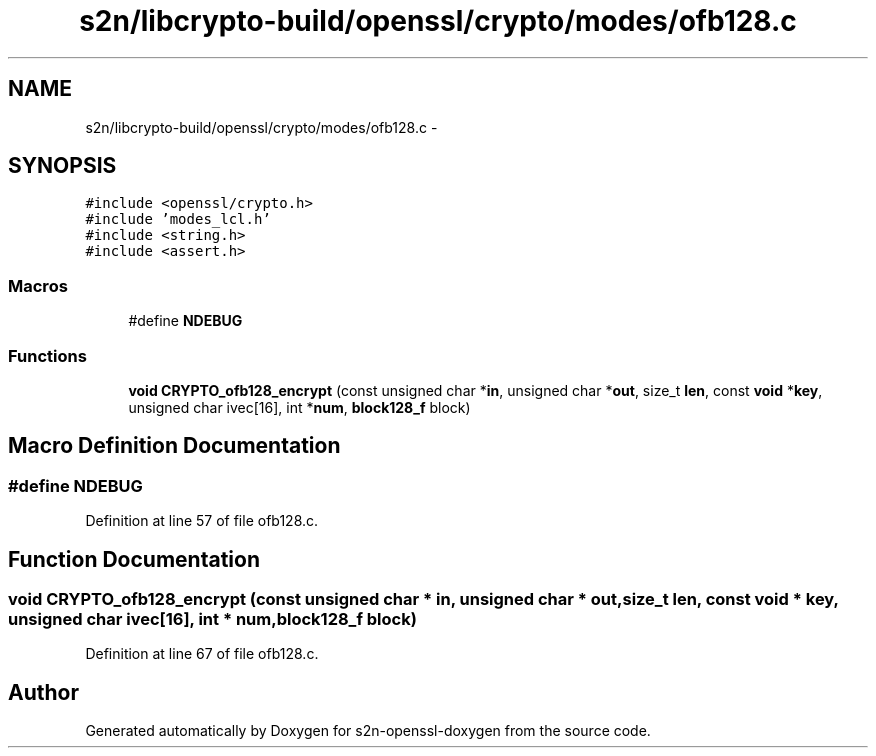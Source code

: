 .TH "s2n/libcrypto-build/openssl/crypto/modes/ofb128.c" 3 "Thu Jun 30 2016" "s2n-openssl-doxygen" \" -*- nroff -*-
.ad l
.nh
.SH NAME
s2n/libcrypto-build/openssl/crypto/modes/ofb128.c \- 
.SH SYNOPSIS
.br
.PP
\fC#include <openssl/crypto\&.h>\fP
.br
\fC#include 'modes_lcl\&.h'\fP
.br
\fC#include <string\&.h>\fP
.br
\fC#include <assert\&.h>\fP
.br

.SS "Macros"

.in +1c
.ti -1c
.RI "#define \fBNDEBUG\fP"
.br
.in -1c
.SS "Functions"

.in +1c
.ti -1c
.RI "\fBvoid\fP \fBCRYPTO_ofb128_encrypt\fP (const unsigned char *\fBin\fP, unsigned char *\fBout\fP, size_t \fBlen\fP, const \fBvoid\fP *\fBkey\fP, unsigned char ivec[16], int *\fBnum\fP, \fBblock128_f\fP block)"
.br
.in -1c
.SH "Macro Definition Documentation"
.PP 
.SS "#define NDEBUG"

.PP
Definition at line 57 of file ofb128\&.c\&.
.SH "Function Documentation"
.PP 
.SS "\fBvoid\fP CRYPTO_ofb128_encrypt (const unsigned char * in, unsigned char * out, size_t len, const \fBvoid\fP * key, unsigned char ivec[16], int * num, \fBblock128_f\fP block)"

.PP
Definition at line 67 of file ofb128\&.c\&.
.SH "Author"
.PP 
Generated automatically by Doxygen for s2n-openssl-doxygen from the source code\&.
